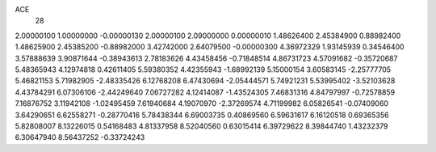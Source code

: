 ACE
 28 
2.00000100 1.00000000 -0.00000130 
2.00000100 2.09000000 0.00000010 
1.48626400 2.45384900 0.88982400 
1.48625900 2.45385200 -0.88982000 
3.42742000 2.64079500 -0.00000300 
4.36972329 1.93145939 0.34546400 
3.57888639 3.90871644 -0.38943613 
2.78183626 4.43458456 -0.71848514 
4.86731723 4.57091682 -0.35720687 
5.48365943 4.12974818 0.42611405 
5.59380352 4.42355943 -1.68992139 
5.15000154 3.60583145 -2.25777705 
5.46821153 5.71982905 -2.48335426 
6.12768208 6.47430694 -2.05444571 
5.74921231 5.53995402 -3.52103628 
4.43784291 6.07306106 -2.44249640 
7.06727282 4.12414087 -1.43524305 
7.46831316 4.84797997 -0.72578859 
7.16876752 3.11942108 -1.02495459 
7.61940684 4.19070970 -2.37269574 
4.71199982 6.05826541 -0.07409060 
3.64290651 6.62558271 -0.28770416 
5.78438344 6.69003735 0.40869560 
6.59631617 6.16120518 0.69365356 
5.82808007 8.13226015 0.54168483 
4.81337958 8.52040560 0.63015414 
6.39729622 8.39844740 1.43232379 
6.30647940 8.56437252 -0.33724243 

